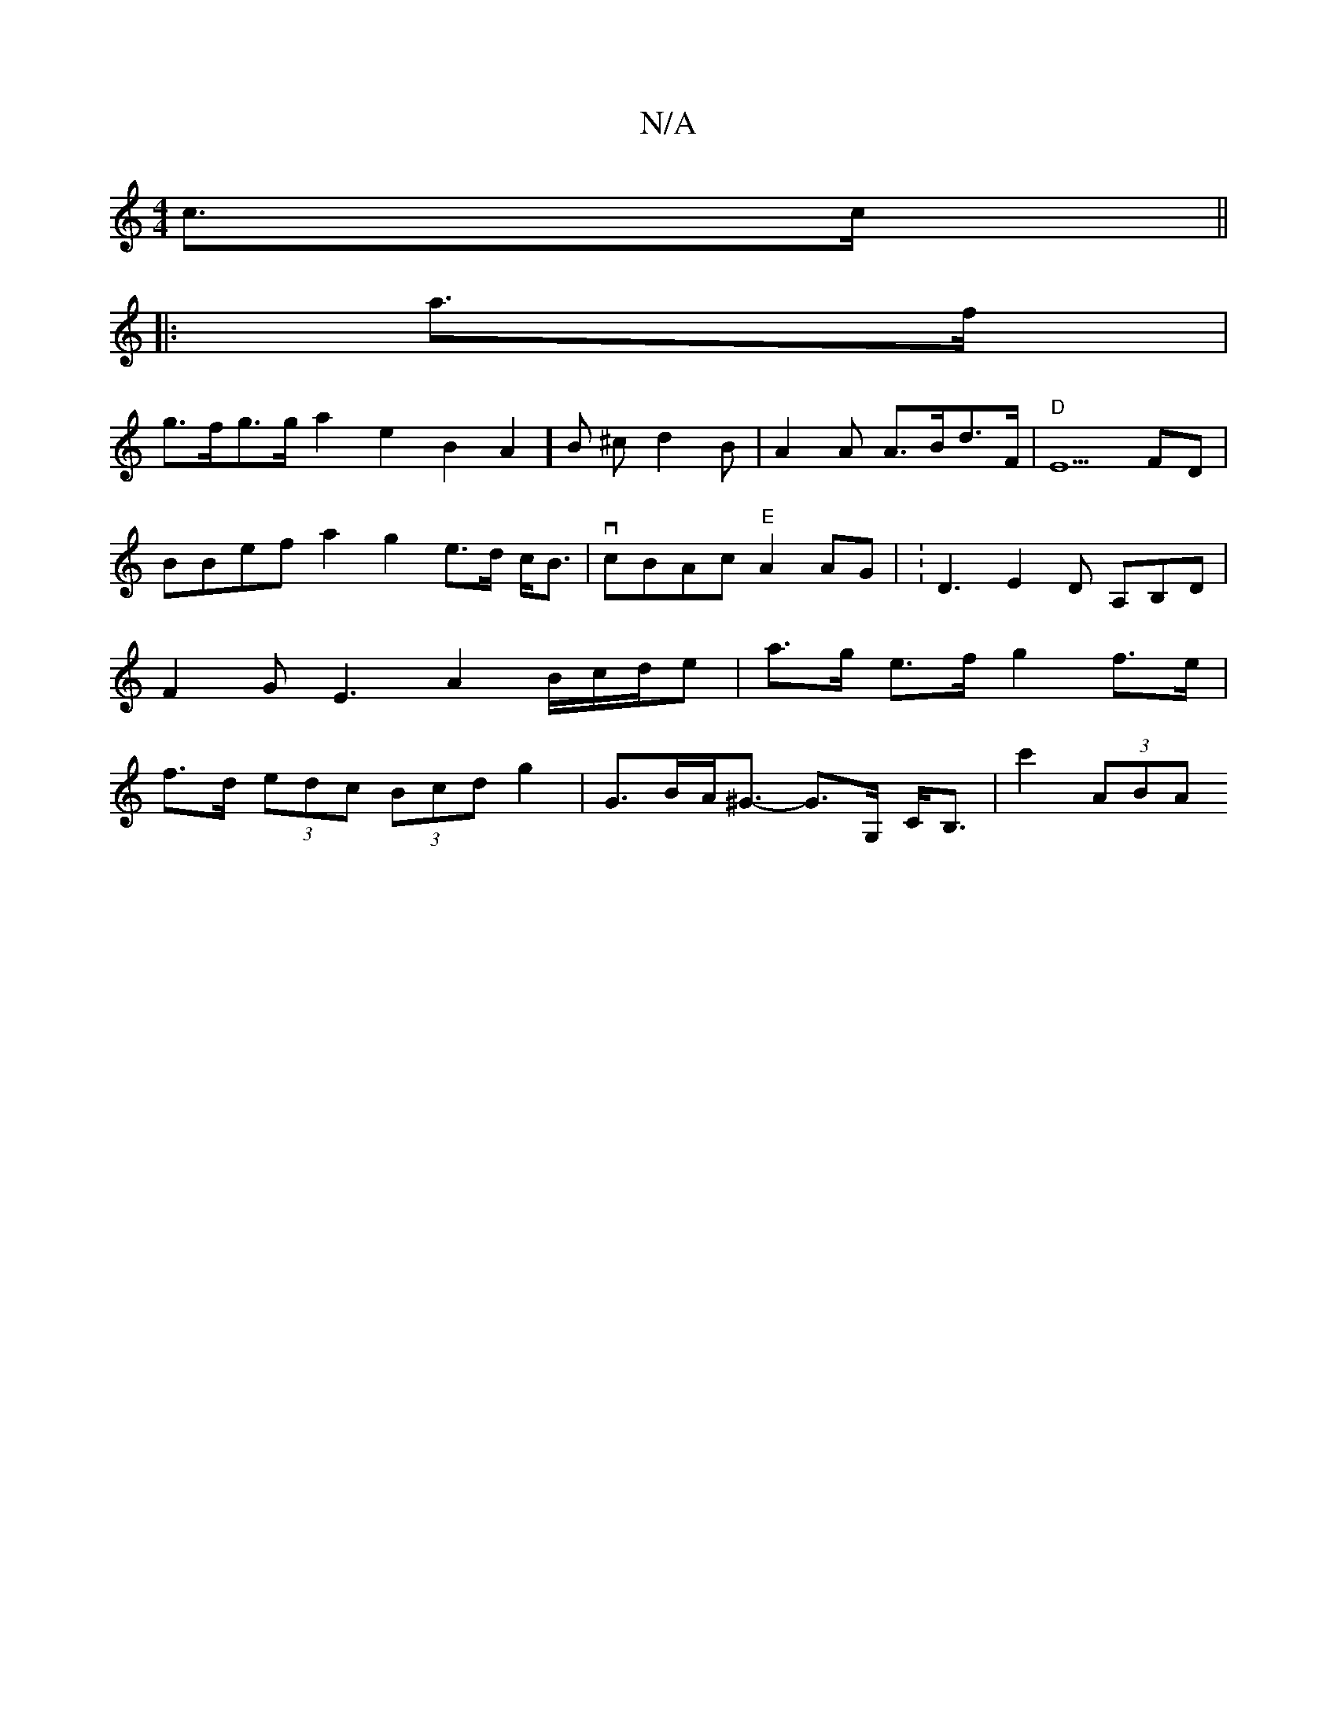 X:1
T:N/A
M:4/4
R:N/A
K:Cmajor
c>c ||
|:
a>f |
g>fg>ga2e2B2A2]B ^cd2B|A2A A>Bd>F|"D"E5 FD | BBef a2 g2 e>d c<B-|vcBAc "E"A2 AG | V: D3 E2D A,B,D | F2G E3 A2 B/c/d/e|a>g e>f g2 f>e | f>d (3edc (3Bcd g2 | G>BA<^G- G>G, C<B,|c'2 (3ABA